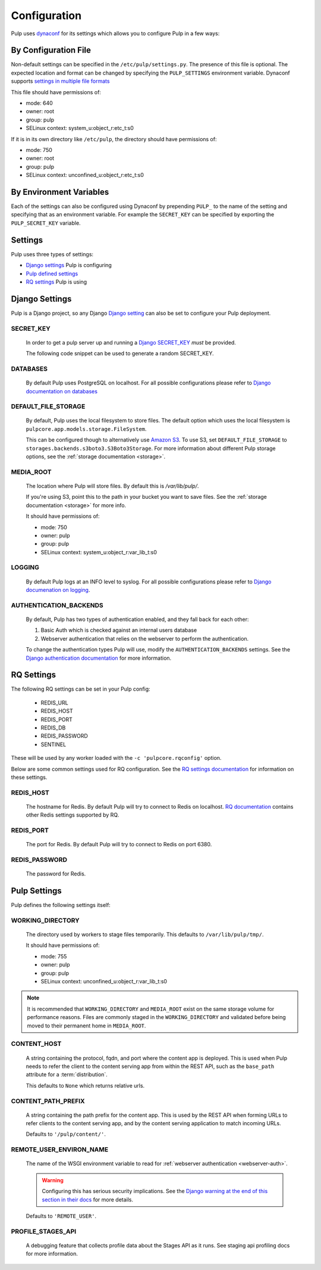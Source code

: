 .. _configuration:

Configuration
=============

Pulp uses `dynaconf <https://dynaconf.readthedocs.io/en/latest/>`_ for its settings which allows you
to configure Pulp in a few ways:


By Configuration File
---------------------

Non-default settings can be specified in the ``/etc/pulp/settings.py``. The presence of this file is
optional. The expected location and format can be changed by specifying the ``PULP_SETTINGS``
environment variable. Dynaconf supports `settings in multiple file formats <https://dynaconf.
readthedocs.io/en/latest/guides/examples.html>`_

This file should have permissions of:

* mode: 640
* owner: root
* group: pulp
* SELinux context: system_u:object_r:etc_t:s0

If it is in its own directory like ``/etc/pulp``, the directory should have permissions of:

* mode: 750
* owner: root
* group: pulp
* SELinux context: unconfined_u:object_r:etc_t:s0

By Environment Variables
------------------------

Each of the settings can also be configured using Dynaconf by prepending ``PULP_`` to the name of
the setting and specifying that as an environment variable. For example the ``SECRET_KEY`` can be
specified by exporting the ``PULP_SECRET_KEY`` variable.


Settings
--------

Pulp uses three types of settings:

* `Django settings <django-settings>`_ Pulp is configuring
* `Pulp defined settings <pulp-settings>`_
* `RQ settings <rq-settings>`_ Pulp is using


.. _django-settings:

Django Settings
---------------

Pulp is a Django project, so any Django `Django setting
<https://docs.djangoproject.com/en/2.1/ref/settings/>`_ can also be set to configure your Pulp
deployment.

SECRET_KEY
^^^^^^^^^^

    In order to get a pulp server up and running a `Django SECRET_KEY
    <https://docs.djangoproject.com/en/2.1/ref/settings/#secret-key>`_ *must* be
    provided.

    The following code snippet can be used to generate a random SECRET_KEY.

.. code-block:: python
   :linenos:

   import random

   chars = 'abcdefghijklmnopqrstuvwxyz0123456789!@#$%^&*(-_=+)'
   print(''.join(random.choice(chars) for i in range(50)))

DATABASES
^^^^^^^^^

   By default Pulp uses PostgreSQL on localhost. For all possible configurations please refer to
   `Django documentation on databases <https://docs.djangoproject.com/en/2
   .1/ref/settings/#databases>`_

DEFAULT_FILE_STORAGE
^^^^^^^^^^^^^^^^^^^^

   By default, Pulp uses the local filesystem to store files. The default option which
   uses the local filesystem is ``pulpcore.app.models.storage.FileSystem``.

   This can be configured though to alternatively use `Amazon S3 <https://aws.amazon.com/s3/>`_. To
   use S3, set ``DEFAULT_FILE_STORAGE`` to ``storages.backends.s3boto3.S3Boto3Storage``. For more
   information about different Pulp storage options, see the :ref:`storage documentation <storage>`.

MEDIA_ROOT
^^^^^^^^^^

   The location where Pulp will store files. By default this is `/var/lib/pulp/`.

   If you're using S3, point this to the path in your bucket you want to save files. See the
   :ref:`storage documentation <storage>` for more info.

   It should have permissions of:

   * mode: 750
   * owner: pulp
   * group: pulp
   * SELinux context: system_u:object_r:var_lib_t:s0

LOGGING
^^^^^^^

   By default Pulp logs at an INFO level to syslog. For all possible configurations please
   refer to `Django documenation on logging <https://docs.djangoproject.com/en/2
   .1/topics/logging/#configuring-logging>`_.

AUTHENTICATION_BACKENDS
^^^^^^^^^^^^^^^^^^^^^^^

   By default, Pulp has two types of authentication enabled, and they fall back for each other:

   1. Basic Auth which is checked against an internal users database
   2. Webserver authentication that relies on the webserver to perform the authentication.

   To change the authentication types Pulp will use, modify the ``AUTHENTICATION_BACKENDS``
   settings. See the `Django authentication documentation <https://docs.djangoproject.com/en/2.2/
   topics/auth/customizing/#authentication-backends>`_ for more information.

.. _rq-settings:

RQ Settings
-----------

The following RQ settings can be set in your Pulp config:

  * REDIS_URL
  * REDIS_HOST
  * REDIS_PORT
  * REDIS_DB
  * REDIS_PASSWORD
  * SENTINEL

These will be used by any worker loaded with the ``-c 'pulpcore.rqconfig'`` option.

Below are some common settings used for RQ configuration. See the `RQ settings documentation
<http://python-rq.org/docs/workers/#using-a-config-file>`_ for information on these settings.

REDIS_HOST
^^^^^^^^^^

   The hostname for Redis. By default Pulp will try to connect to Redis on localhost. `RQ
   documentation <https://python-rq.org/docs/workers/>`_ contains other Redis settings
   supported by RQ.

REDIS_PORT
^^^^^^^^^^

   The port for Redis. By default Pulp will try to connect to Redis on port 6380.

REDIS_PASSWORD
^^^^^^^^^^^^^^

   The password for Redis.


.. _pulp-settings:

Pulp Settings
-------------

Pulp defines the following settings itself:

WORKING_DIRECTORY
^^^^^^^^^^^^^^^^^

   The directory used by workers to stage files temporarily. This defaults to
   ``/var/lib/pulp/tmp/``.

   It should have permissions of:

   * mode: 755
   * owner: pulp
   * group: pulp
   * SELinux context: unconfined_u:object_r:var_lib_t:s0

.. note::

    It is recommended that ``WORKING_DIRECTORY`` and ``MEDIA_ROOT`` exist on the same storage
    volume for performance reasons. Files are commonly staged in the ``WORKING_DIRECTORY`` and
    validated before being moved to their permanent home in ``MEDIA_ROOT``.


CONTENT_HOST
^^^^^^^^^^^^

   A string containing the protocol, fqdn, and port where the content app is deployed. This is used
   when Pulp needs to refer the client to the content serving app from within the REST API, such as
   the ``base_path`` attribute for a :term:`distribution`.

   This defaults to ``None`` which returns relative urls.


.. _content-path-prefix:

CONTENT_PATH_PREFIX
^^^^^^^^^^^^^^^^^^^

   A string containing the path prefix for the content app. This is used by the REST API when
   forming URLs to refer clients to the content serving app, and by the content serving application
   to match incoming URLs.

   Defaults to ``'/pulp/content/'``.


.. _remote-user-environ-name:

REMOTE_USER_ENVIRON_NAME
^^^^^^^^^^^^^^^^^^^^^^^^

   The name of the WSGI environment variable to read for :ref:`webserver authentication
   <webserver-auth>`.

   .. warning::

      Configuring this has serious security implications. See the `Django warning at the end of this
      section in their docs <https://docs.djangoproject.com/en/2.2/howto/auth-remote-user/
      #configuration>`_ for more details.

   Defaults to ``'REMOTE_USER'``.


PROFILE_STAGES_API
^^^^^^^^^^^^^^^^^^

   A debugging feature that collects profile data about the Stages API as it runs. See
   staging api profiling docs for more information.

